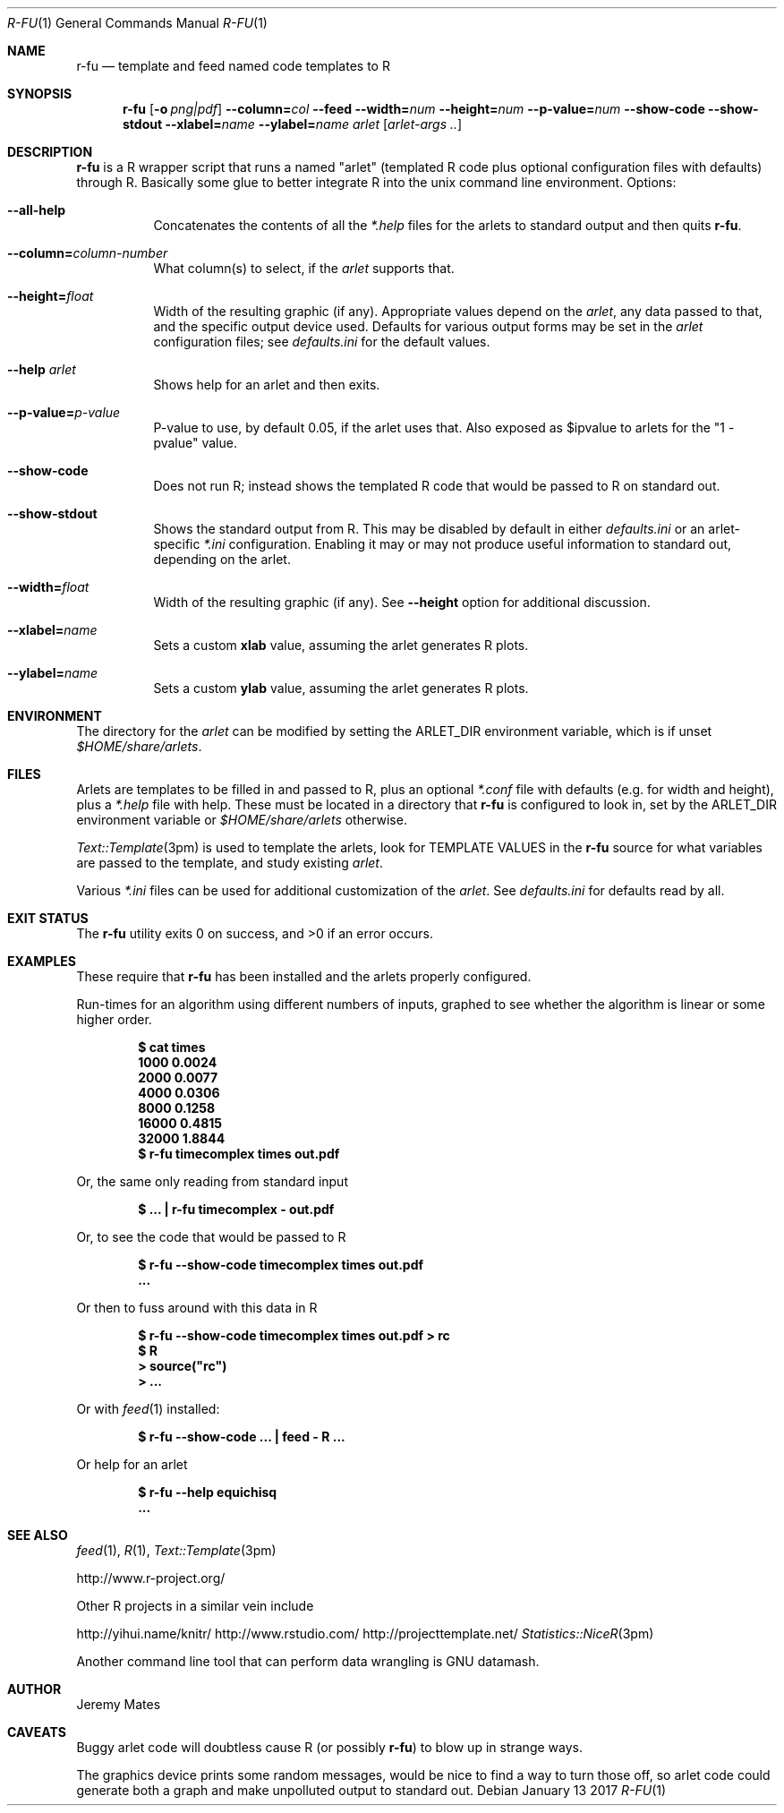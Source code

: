 .Dd January 13 2017
.Dt R-FU 1
.nh
.Os
.Sh NAME
.Nm r-fu
.Nd template and feed named code templates to R
.Sh SYNOPSIS
.Nm
.Bk -words
.Op Fl o Ar png|pdf
.Cm --column= Ns Ar col
.Cm --feed
.Cm --width= Ns Ar num
.Cm --height= Ns Ar num
.Cm --p-value= Ns Ar num
.Cm --show-code
.Cm --show-stdout
.Cm --xlabel= Ns Ar name
.Cm --ylabel= Ns Ar name
.Ar arlet
.Op Ar arlet-args ..
.Ek
.Sh DESCRIPTION
.Nm
is a R wrapper script that runs a named "arlet" (templated R code
plus optional configuration files with defaults) through R. Basically some
glue to better integrate R into the unix command line environment.
Options:
.Bl -tag -width Ds
.It Cm --all-help
Concatenates the contents of all the
.Pa *.help
files for the arlets to standard output and then quits
.Nm .
.It Cm --column= Ns Ar column-number
What column(s) to select, if the
.Ar arlet
supports that.
.It Cm --height= Ns Ar float
Width of the resulting graphic (if any). Appropriate values depend on the
.Ar arlet ,
any data passed to that, and the specific output device used. Defaults
for various output forms may be set in the
.Ar arlet
configuration files; see
.Pa defaults.ini
for the default values.
.It Cm --help Ar arlet
Shows help for an arlet and then exits.
.It Cm --p-value= Ns Ar p-value
P-value to use, by default 0.05, if the arlet uses that. Also exposed as
.Dv $ipvalue
to arlets for the
.Qq 1 - pvalue
value.
.It Cm --show-code
Does not run R; instead shows the templated R code that would be passed
to R on standard out.
.It Cm --show-stdout
Shows the standard output from R. This may be disabled by default in
either
.Pa defaults.ini
or an arlet-specific
.Pa *.ini
configuration. Enabling it may or may not produce useful information to
standard out, depending on the arlet.
.It Cm --width= Ns Ar float
Width of the resulting graphic (if any). See
.Cm --height
option for additional discussion.
.It Cm --xlabel= Ns Ar name
Sets a custom 
.Cm xlab
value, assuming the arlet generates R plots.
.It Cm --ylabel= Ns Ar name
Sets a custom
.Cm ylab
value, assuming the arlet generates R plots.
.El
.Sh ENVIRONMENT
The directory for the
.Ar arlet
can be modified by setting the
.Ev ARLET_DIR
environment variable, which is if unset
.Pa $HOME/share/arlets .
.Sh FILES
Arlets are templates to be filled in and passed to R, plus an optional
.Pa *.conf
file with defaults (e.g. for width and height), plus a
.Pa *.help
file with help. These must be located in a directory that
.Nm
is configured to look in, set by the
.Ev ARLET_DIR
environment variable or
.Pa $HOME/share/arlets
otherwise.
.Pp
.Xr Text::Template 3pm
is used to template the arlets, look for 
.Dv TEMPLATE VALUES
in the 
.Nm
source for what variables are passed to the template, and study existing
.Ar arlet .
.Pp
Various
.Pa *.ini
files can be used for additional customization of the
.Ar arlet .
See
.Pa defaults.ini
for defaults read by all.
.Sh EXIT STATUS
.Ex -std
.Sh EXAMPLES
These require that
.Nm
has been installed and the arlets properly configured.
.Pp
Run-times for an algorithm using different numbers of inputs, graphed to
see whether the algorithm is linear or some higher order.
.Pp
.Dl $ Ic cat times
.Dl 1000 0.0024
.Dl 2000 0.0077
.Dl 4000 0.0306
.Dl 8000 0.1258
.Dl 16000 0.4815
.Dl 32000 1.8844
.Dl $ Ic r-fu timecomplex times out.pdf
.Pp
Or, the same only reading from standard input
.Pp
.Dl $ Ic ... \&| r-fu timecomplex - out.pdf
.Pp
Or, to see the code that would be passed to R
.Pp
.Dl $ Ic r-fu --show-code timecomplex times out.pdf
.Dl ...
.Pp
Or then to fuss around with this data in R
.Pp
.Dl $ Ic r-fu --show-code timecomplex times out.pdf > rc
.Dl $ Ic R
.Dl > Ic source("rc")
.Dl > Ic ...
.Pp
Or with
.Xr feed 1
installed:
.Pp
.Dl $ Ic r-fu --show-code ... \&| feed - R ...
.Pp
Or help for an arlet
.Pp
.Dl $ Ic r-fu --help equichisq
.Dl ...
.Sh SEE ALSO
.Xr feed 1 ,
.Xr R 1 ,
.Xr Text::Template 3pm
.Pp
http://www.r-project.org/
.Pp
Other R projects in a similar vein include
.Pp
http://yihui.name/knitr/
http://www.rstudio.com/
http://projecttemplate.net/
.Xr Statistics::NiceR 3pm
.Pp
Another command line tool that can perform data wrangling is GNU datamash.
.Sh AUTHOR
.An Jeremy Mates
.Sh CAVEATS
Buggy arlet code will doubtless cause R (or possibly
.Nm )
to blow up in strange ways.
.Pp
The graphics device prints some random messages, would be nice to find a
way to turn those off, so arlet code could generate both a graph and
make unpolluted output to standard out.

